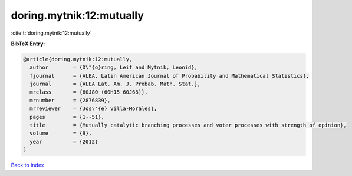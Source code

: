 doring.mytnik:12:mutually
=========================

:cite:t:`doring.mytnik:12:mutually`

**BibTeX Entry:**

.. code-block:: bibtex

   @article{doring.mytnik:12:mutually,
     author        = {D\"{o}ring, Leif and Mytnik, Leonid},
     fjournal      = {ALEA. Latin American Journal of Probability and Mathematical Statistics},
     journal       = {ALEA Lat. Am. J. Probab. Math. Stat.},
     mrclass       = {60J80 (60H15 60J68)},
     mrnumber      = {2876839},
     mrreviewer    = {Jos\'{e} Villa-Morales},
     pages         = {1--51},
     title         = {Mutually catalytic branching processes and voter processes with strength of opinion},
     volume        = {9},
     year          = {2012}
   }

`Back to index <../By-Cite-Keys.html>`_
